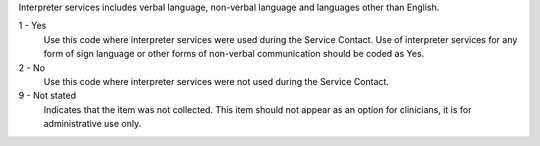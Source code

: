 Interpreter services includes verbal language, non-verbal language and
languages other than English.

1 - Yes
  Use this code where interpreter services were used during the Service
  Contact. Use of interpreter services for any form of sign language or other
  forms of non-verbal communication should be coded as Yes.

2 - No
  Use this code where interpreter services were not used during the Service
  Contact.

9 - Not stated
  Indicates that the item was not collected. This item should not appear as an
  option for clinicians, it is for administrative use only.
